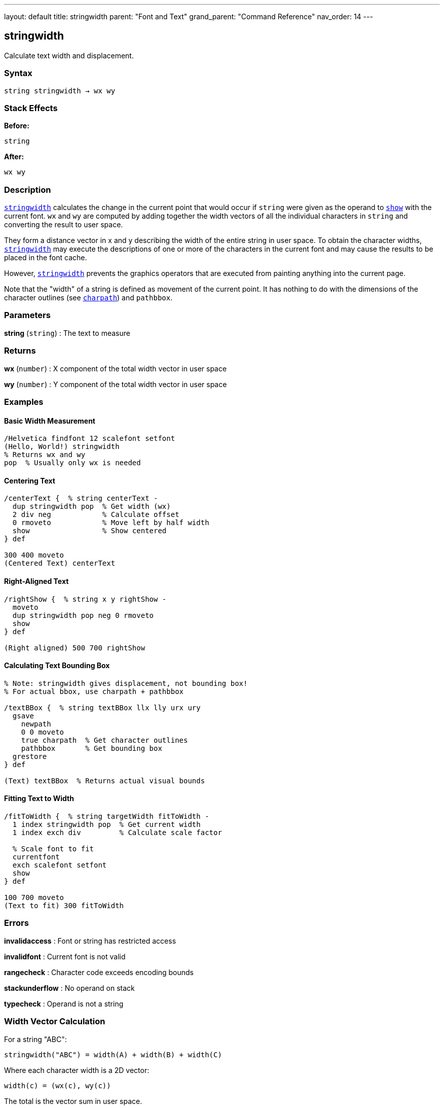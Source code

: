 ---
layout: default
title: stringwidth
parent: "Font and Text"
grand_parent: "Command Reference"
nav_order: 14
---

== stringwidth

Calculate text width and displacement.

=== Syntax

----
string stringwidth → wx wy
----

=== Stack Effects

**Before:**
```
string
```

**After:**
```
wx wy
```

=== Description

xref:../stringwidth.adoc[`stringwidth`] calculates the change in the current point that would occur if `string` were given as the operand to xref:../show.adoc[`show`] with the current font. `wx` and `wy` are computed by adding together the width vectors of all the individual characters in `string` and converting the result to user space.

They form a distance vector in x and y describing the width of the entire string in user space. To obtain the character widths, xref:../stringwidth.adoc[`stringwidth`] may execute the descriptions of one or more of the characters in the current font and may cause the results to be placed in the font cache.

However, xref:../stringwidth.adoc[`stringwidth`] prevents the graphics operators that are executed from painting anything into the current page.

Note that the "width" of a string is defined as movement of the current point. It has nothing to do with the dimensions of the character outlines (see xref:../charpath.adoc[`charpath`]) and `pathbbox`.

=== Parameters

**string** (`string`)
: The text to measure

=== Returns

**wx** (`number`)
: X component of the total width vector in user space

**wy** (`number`)
: Y component of the total width vector in user space

=== Examples

==== Basic Width Measurement

[source,postscript]
----
/Helvetica findfont 12 scalefont setfont
(Hello, World!) stringwidth
% Returns wx and wy
pop  % Usually only wx is needed
----

==== Centering Text

[source,postscript]
----
/centerText {  % string centerText -
  dup stringwidth pop  % Get width (wx)
  2 div neg            % Calculate offset
  0 rmoveto            % Move left by half width
  show                 % Show centered
} def

300 400 moveto
(Centered Text) centerText
----

==== Right-Aligned Text

[source,postscript]
----
/rightShow {  % string x y rightShow -
  moveto
  dup stringwidth pop neg 0 rmoveto
  show
} def

(Right aligned) 500 700 rightShow
----

==== Calculating Text Bounding Box

[source,postscript]
----
% Note: stringwidth gives displacement, not bounding box!
% For actual bbox, use charpath + pathbbox

/textBBox {  % string textBBox llx lly urx ury
  gsave
    newpath
    0 0 moveto
    true charpath  % Get character outlines
    pathbbox       % Get bounding box
  grestore
} def

(Text) textBBox  % Returns actual visual bounds
----

==== Fitting Text to Width

[source,postscript]
----
/fitToWidth {  % string targetWidth fitToWidth -
  1 index stringwidth pop  % Get current width
  1 index exch div         % Calculate scale factor

  % Scale font to fit
  currentfont
  exch scalefont setfont
  show
} def

100 700 moveto
(Text to fit) 300 fitToWidth
----

=== Errors

**invalidaccess**
: Font or string has restricted access

**invalidfont**
: Current font is not valid

**rangecheck**
: Character code exceeds encoding bounds

**stackunderflow**
: No operand on stack

**typecheck**
: Operand is not a string

=== Width Vector Calculation

For a string "ABC":

----
stringwidth("ABC") = width(A) + width(B) + width(C)
----

Where each character width is a 2D vector:

----
width(c) = (wx(c), wy(c))
----

The total is the vector sum in user space.

=== Coordinate System

The width is returned in **user space**, not character space:

[source,postscript]
----
/Helvetica findfont 12 scalefont setfont
(ABC) stringwidth  % Returns user space width

% After CTM change, same string has different width
2 2 scale
(ABC) stringwidth  % Returns 2× larger values
----

=== Common Patterns

==== Multi-Line Text Width

[source,postscript]
----
/maxLineWidth {  % array-of-strings maxLineWidth width
  0  % Initialize max width
  exch {
    stringwidth pop  % Get width of each line
    2 copy lt { exch } if pop
  } forall
} def

[(Line 1)
 (Longer line 2)
 (Short)] maxLineWidth
% Returns width of widest line
----

==== Truncating Text to Fit

[source,postscript]
----
/truncateToFit {  % string maxWidth truncateToFit substring
  1 index stringwidth pop  % Check if fits
  1 index le {
    % Fits as-is
    pop
  } {
    % Too wide: truncate
    0 1 2 index length 1 sub {
      2 index 0 1 index getinterval
      dup stringwidth pop
      3 index lt { exit } if
      pop
    } for
    % Add ellipsis
    (...) concatstrings
    exch pop
  } ifelse
} def

(Very long text that needs truncation) 200 truncateToFit
----

==== Column Width Calculation

[source,postscript]
----
/calculateColumnWidth {  % array-of-paragraphs calculateColumnWidth width
  % Find maximum width needed for array of text
  0  % Initialize max
  {
    % For each paragraph (array of lines)
    {
      stringwidth pop
      2 copy lt { exch } if pop
    } forall
  } forall
} def
----

=== Width vs. Bounding Box

[cols="2,3"]
|===
| Measurement | Purpose

| **stringwidth**
| Current point displacement (typographic width)

| **charpath + pathbbox**
| Visual bounding box (ink bounds)
|===

Example difference:

[source,postscript]
----
% Typographic width (includes sidebearings)
(Text) stringwidth pop  % e.g., 120 units

% Visual width (actual ink)
gsave
  newpath 0 0 moveto
  (Text) true charpath
  pathbbox
grestore
pop exch pop sub  % e.g., 115 units (tighter)
----

=== Performance Considerations

- Fast operation (similar cost to xref:../show.adoc[`show`])
- May trigger character caching
- Does not paint (no output overhead)
- Can be called repeatedly without side effects
- Useful for layout calculations before rendering

=== Vertical Writing Modes

For vertical writing fonts, `wy` may be non-zero:

[source,postscript]
----
% Vertical font example
/VerticalFont findfont 12 scalefont setfont
(縦書き) stringwidth
% wx may be small or zero
% wy contains the vertical advancement
----

=== See Also

- xref:../show.adoc[`show`] - Paint text string
- xref:../charpath.adoc[`charpath`] - Get character outlines as path
- `pathbbox` - Get path bounding box
- xref:../setfont.adoc[`setfont`] - Establish current font
- xref:../ashow.adoc[`ashow`] - Show with spacing adjustment
- xref:../widthshow.adoc[`widthshow`] - Show with selective adjustment